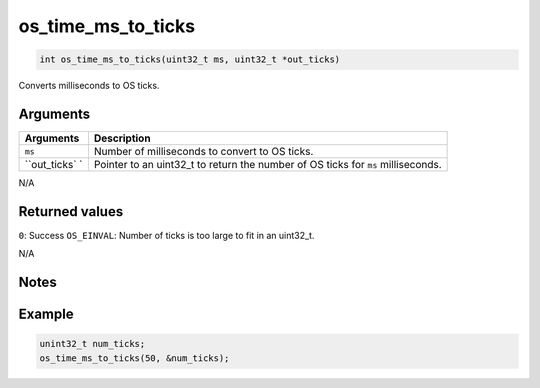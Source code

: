 os\_time\_ms\_to\_ticks
-----------------------

.. code:: c

    int os_time_ms_to_ticks(uint32_t ms, uint32_t *out_ticks)

Converts milliseconds to OS ticks.

Arguments
^^^^^^^^^

+--------------+----------------+
| Arguments    | Description    |
+==============+================+
| ``ms``       | Number of      |
|              | milliseconds   |
|              | to convert to  |
|              | OS ticks.      |
+--------------+----------------+
| ``out_ticks` | Pointer to an  |
| `            | uint32\_t to   |
|              | return the     |
|              | number of OS   |
|              | ticks for      |
|              | ``ms``         |
|              | milliseconds.  |
+--------------+----------------+

N/A

Returned values
^^^^^^^^^^^^^^^

``0``: Success \ ``OS_EINVAL``: Number of ticks is too large to fit in
an uint32\_t.

N/A

Notes
^^^^^

Example
^^^^^^^

.. code:: c

    unint32_t num_ticks;
    os_time_ms_to_ticks(50, &num_ticks);
